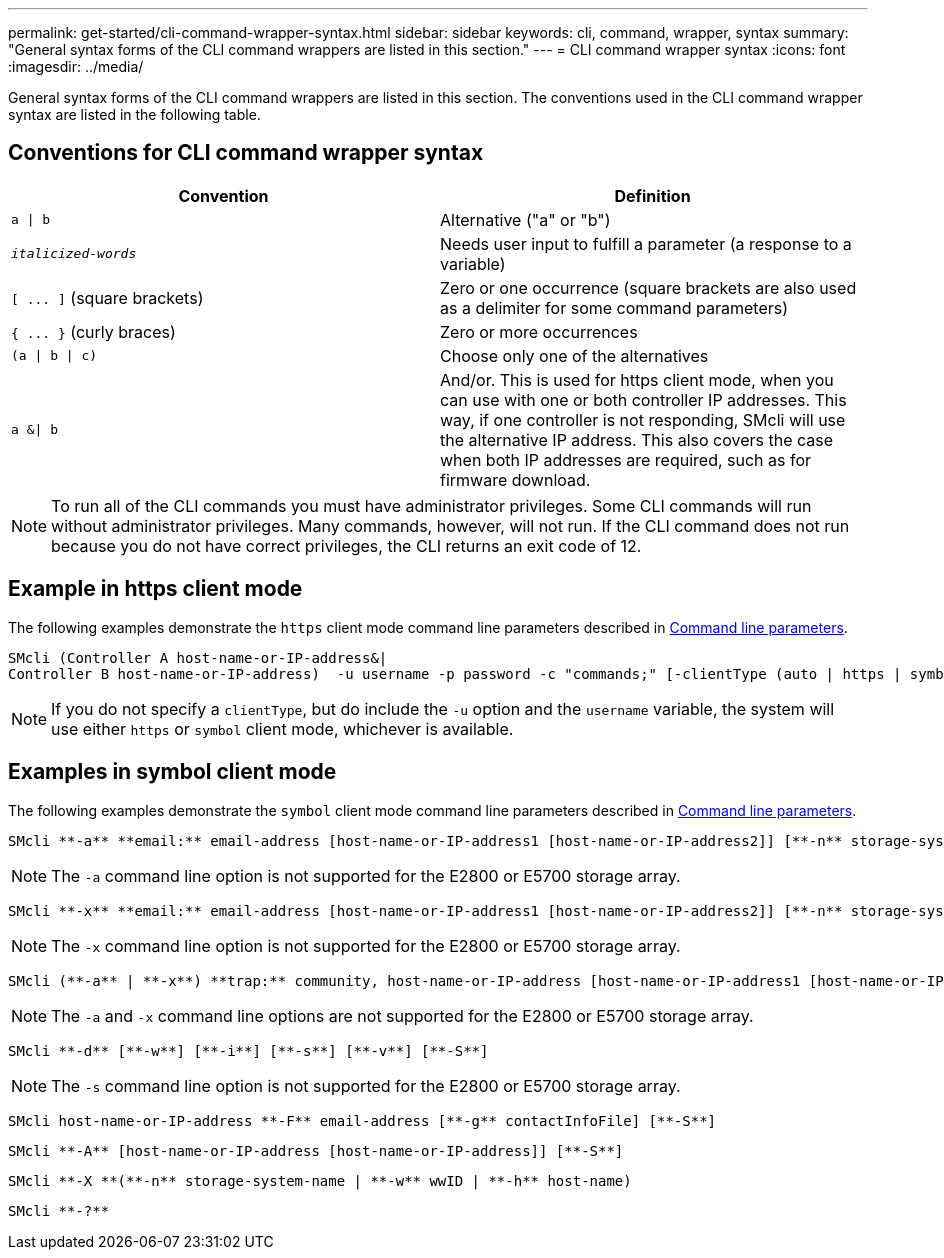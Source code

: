 ---
permalink: get-started/cli-command-wrapper-syntax.html
sidebar: sidebar
keywords: cli, command, wrapper, syntax
summary: "General syntax forms of the CLI command wrappers are listed in this section."
---
= CLI command wrapper syntax
:icons: font
:imagesdir: ../media/

[.lead]
General syntax forms of the CLI command wrappers are listed in this section. The conventions used in the CLI command wrapper syntax are listed in the following table.

== Conventions for CLI command wrapper syntax

[cols="2*",options="header"]
|===
| Convention| Definition
a|
`a \| b`
a|
Alternative ("a" or "b")
a|
`_italicized-words_`

a|
Needs user input to fulfill a parameter (a response to a variable)
a|
`+[ ... ]+` (square brackets)
a|
Zero or one occurrence (square brackets are also used as a delimiter for some command parameters)
a|
`+{ ... }+` (curly braces)
a|
Zero or more occurrences
a|
`(a \| b \| c)`
a|
Choose only one of the alternatives
a|
`a &\| b`
a|
And/or. This is used for https client mode, when you can use with one or both controller IP addresses. This way, if one controller is not responding, SMcli will use the alternative IP address. This also covers the case when both IP addresses are required, such as for firmware download.
|===

[NOTE]
====
To run all of the CLI commands you must have administrator privileges. Some CLI commands will run without administrator privileges. Many commands, however, will not run. If the CLI command does not run because you do not have correct privileges, the CLI returns an exit code of 12.
====

== Example in https client mode

The following examples demonstrate the `https` client mode command line parameters described in xref:command-line-parameters.adoc[Command line parameters].

----
SMcli (Controller A host-name-or-IP-address&|
Controller B host-name-or-IP-address)  -u username -p password -c "commands;" [-clientType (auto | https | symbol)]
----

[NOTE]
====
If you do not specify a `clientType`, but do include the `-u` option and the `username` variable, the system will use either `https` or `symbol` client mode, whichever is available.
====

== Examples in symbol client mode

The following examples demonstrate the `symbol` client mode command line parameters described in xref:command-line-parameters.adoc[Command line parameters].

----
SMcli **-a** **email:** email-address [host-name-or-IP-address1 [host-name-or-IP-address2]] [**-n** storage-system-name | **-w** wwID | **-h** host-name] [**-I** information-to-include] [**-q** frequency] [**-S**]
----

[NOTE]
====
The `-a` command line option is not supported for the E2800 or E5700 storage array.
====

----
SMcli **-x** **email:** email-address [host-name-or-IP-address1 [host-name-or-IP-address2]] [**-n** storage-system-name | **-w** wwID | **-h** host-name] [**-S**]
----

[NOTE]
====
The `-x` command line option is not supported for the E2800 or E5700 storage array.
====

----
SMcli (**-a** | **-x**) **trap:** community, host-name-or-IP-address [host-name-or-IP-address1 [host-name-or-IP-address2]] [**-n** storage-system-name | **-w** wwID | **-h** host-name] [**-S**]
----

[NOTE]
====
The `-a` and `-x` command line options are not supported for the E2800 or E5700 storage array.
====

----
SMcli **-d** [**-w**] [**-i**] [**-s**] [**-v**] [**-S**]
----

[NOTE]
====
The `-s` command line option is not supported for the E2800 or E5700 storage array.
====

----
SMcli host-name-or-IP-address **-F** email-address [**-g** contactInfoFile] [**-S**]
----

----
SMcli **-A** [host-name-or-IP-address [host-name-or-IP-address]] [**-S**]
----

----
SMcli **-X **(**-n** storage-system-name | **-w** wwID | **-h** host-name)
----

----
SMcli **-?**
----
